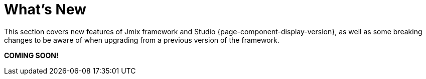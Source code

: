 = What's New

This section covers new features of Jmix framework and Studio {page-component-display-version}, as well as some breaking changes to be aware of when upgrading from a previous version of the framework.

*COMING SOON!*